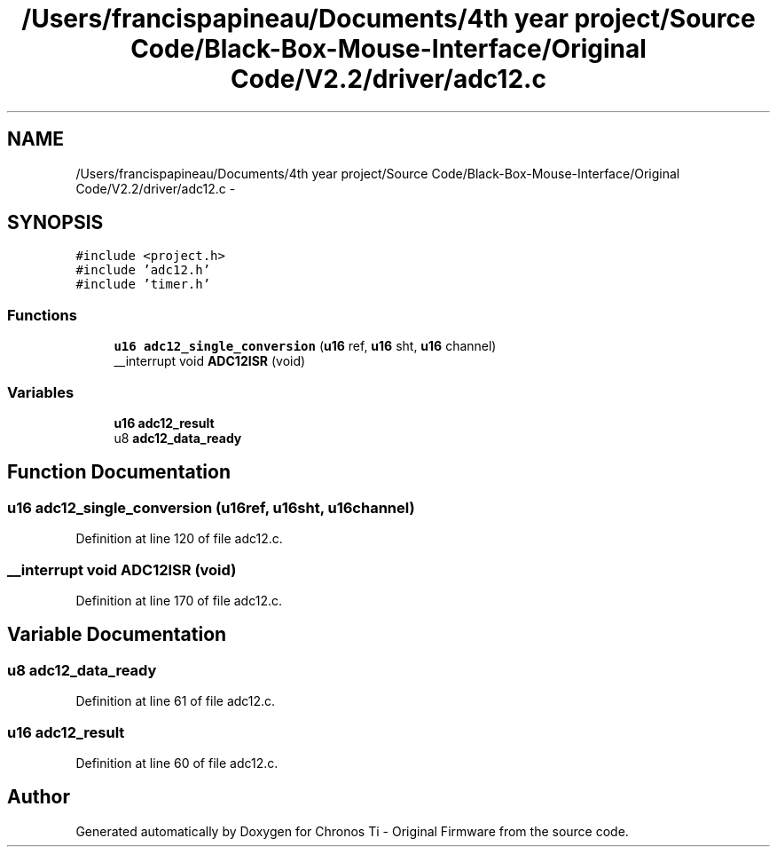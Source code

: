 .TH "/Users/francispapineau/Documents/4th year project/Source Code/Black-Box-Mouse-Interface/Original Code/V2.2/driver/adc12.c" 3 "Sat Jun 22 2013" "Version VER 0.0" "Chronos Ti - Original Firmware" \" -*- nroff -*-
.ad l
.nh
.SH NAME
/Users/francispapineau/Documents/4th year project/Source Code/Black-Box-Mouse-Interface/Original Code/V2.2/driver/adc12.c \- 
.SH SYNOPSIS
.br
.PP
\fC#include <project\&.h>\fP
.br
\fC#include 'adc12\&.h'\fP
.br
\fC#include 'timer\&.h'\fP
.br

.SS "Functions"

.in +1c
.ti -1c
.RI "\fBu16\fP \fBadc12_single_conversion\fP (\fBu16\fP ref, \fBu16\fP sht, \fBu16\fP channel)"
.br
.ti -1c
.RI "__interrupt void \fBADC12ISR\fP (void)"
.br
.in -1c
.SS "Variables"

.in +1c
.ti -1c
.RI "\fBu16\fP \fBadc12_result\fP"
.br
.ti -1c
.RI "u8 \fBadc12_data_ready\fP"
.br
.in -1c
.SH "Function Documentation"
.PP 
.SS "\fBu16\fP \fBadc12_single_conversion\fP (\fBu16\fPref, \fBu16\fPsht, \fBu16\fPchannel)"
.PP
Definition at line 120 of file adc12\&.c\&.
.SS "__interrupt void \fBADC12ISR\fP (void)"
.PP
Definition at line 170 of file adc12\&.c\&.
.SH "Variable Documentation"
.PP 
.SS "u8 \fBadc12_data_ready\fP"
.PP
Definition at line 61 of file adc12\&.c\&.
.SS "\fBu16\fP \fBadc12_result\fP"
.PP
Definition at line 60 of file adc12\&.c\&.
.SH "Author"
.PP 
Generated automatically by Doxygen for Chronos Ti - Original Firmware from the source code\&.
